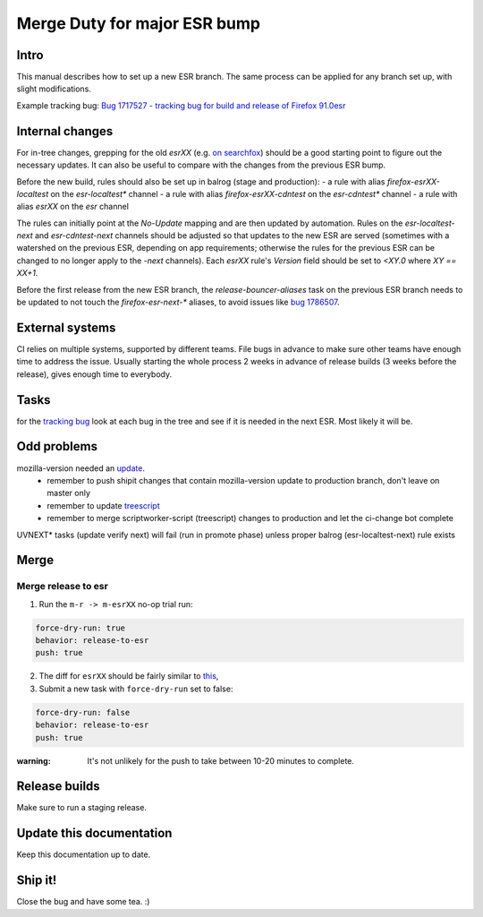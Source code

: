 Merge Duty for major ESR bump
=============================

Intro
-----

This manual describes how to set up a new ESR branch. The same process
can be applied for any branch set up, with slight modifications.

Example tracking bug: `Bug 1717527 - tracking bug for build and release
of Firefox
91.0esr <https://bugzilla.mozilla.org/show_bug.cgi?id=1717527>`__

Internal changes
----------------

For in-tree changes, grepping for the old `esrXX` (e.g. `on searchfox
<https://searchfox.org/mozilla-central/search?q=esr91>`__) should be a good
starting point to figure out the necessary updates.  It can also be
useful to compare with the changes from the previous ESR bump.

Before the new build, rules should also be set up in balrog (stage and production):
- a rule with alias `firefox-esrXX-localtest` on the `esr-localtest*` channel
- a rule with alias `firefox-esrXX-cdntest` on the `esr-cdntest*` channel
- a rule with alias `esrXX` on the `esr` channel

The rules can initially point at the `No-Update` mapping and are then updated by automation.
Rules on the `esr-localtest-next` and `esr-cdntest-next` channels should be
adjusted so that updates to the new ESR are served (sometimes with a watershed
on the previous ESR, depending on app requirements; otherwise the rules for the
previous ESR can be changed to no longer apply to the `-next` channels).
Each `esrXX` rule's `Version` field should be set to `<XY.0` where `XY == XX+1`.

Before the first release from the new ESR branch, the
`release-bouncer-aliases` task on the previous ESR branch needs to be updated
to not touch the `firefox-esr-next-*` aliases, to avoid issues like `bug
1786507 <https://bugzilla.mozilla.org/show_bug.cgi?id=1786507>`__.

External systems
----------------

CI relies on multiple systems, supported by different teams. File bugs
in advance to make sure other teams have enough time to address the
issue. Usually starting the whole process 2 weeks in advance of release
builds (3 weeks before the release), gives enough time to everybody.

Tasks
-----

for the `tracking bug <https://bugzilla.mozilla.org/show_bug.cgi?id=1717527>`__
look at each bug in the tree and see if it is needed in the next ESR.  Most likely it will be.

Odd problems
------------

mozilla-version needed an `update <https://github.com/mozilla-releng/mozilla-version/commit/3d9f3361505fbb485ea6103c2be6e2a8a4d41ec1>`__.
 * remember to push shipit changes that contain mozilla-version update to production branch, don't leave on master only
 * remember to update `treescript <https://github.com/mozilla-releng/scriptworker-scripts/commit/d0ffb3c1c0095798c50e0f126e47280404b720ed>`__
 * remember to merge scriptworker-script (treescript) changes to production and let the ci-change bot complete

UVNEXT* tasks (update verify next) will fail (run in promote phase) unless proper balrog (esr-localtest-next) rule exists


Merge
-----

Merge release to esr
~~~~~~~~~~~~~~~~~~~~

1. Run the ``m-r -> m-esrXX`` no-op trial run:

.. code:: yaml

   force-dry-run: true
   behavior: release-to-esr
   push: true

2. The diff for ``esrXX`` should be fairly similar to 
   `this <https://hg.mozilla.org/releases/mozilla-esr91/rev/075b0b573ba8b73514cb652d114fd1c00983fd0d>`__,
3. Submit a new task with ``force-dry-run`` set to false:

.. code:: yaml

   force-dry-run: false
   behavior: release-to-esr
   push: true

:warning:
   It's not unlikely for the push to take between 10-20 minutes to complete.

Release builds
--------------

Make sure to run a staging release.

Update this documentation
-------------------------

Keep this documentation up to date.

Ship it!
--------

Close the bug and have some tea. :)
